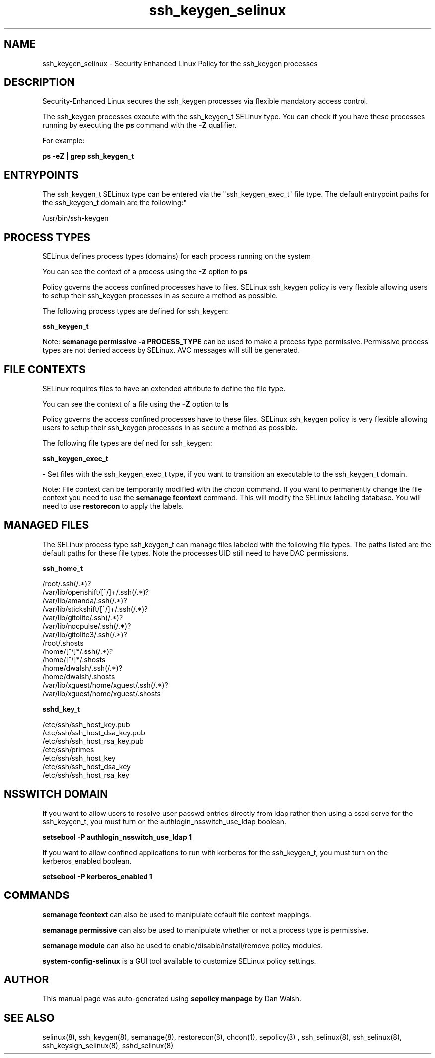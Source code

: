 .TH  "ssh_keygen_selinux"  "8"  "12-11-01" "ssh_keygen" "SELinux Policy documentation for ssh_keygen"
.SH "NAME"
ssh_keygen_selinux \- Security Enhanced Linux Policy for the ssh_keygen processes
.SH "DESCRIPTION"

Security-Enhanced Linux secures the ssh_keygen processes via flexible mandatory access control.

The ssh_keygen processes execute with the ssh_keygen_t SELinux type. You can check if you have these processes running by executing the \fBps\fP command with the \fB\-Z\fP qualifier.

For example:

.B ps -eZ | grep ssh_keygen_t


.SH "ENTRYPOINTS"

The ssh_keygen_t SELinux type can be entered via the "ssh_keygen_exec_t" file type.  The default entrypoint paths for the ssh_keygen_t domain are the following:"

/usr/bin/ssh-keygen
.SH PROCESS TYPES
SELinux defines process types (domains) for each process running on the system
.PP
You can see the context of a process using the \fB\-Z\fP option to \fBps\bP
.PP
Policy governs the access confined processes have to files.
SELinux ssh_keygen policy is very flexible allowing users to setup their ssh_keygen processes in as secure a method as possible.
.PP
The following process types are defined for ssh_keygen:

.EX
.B ssh_keygen_t
.EE
.PP
Note:
.B semanage permissive -a PROCESS_TYPE
can be used to make a process type permissive. Permissive process types are not denied access by SELinux. AVC messages will still be generated.

.SH FILE CONTEXTS
SELinux requires files to have an extended attribute to define the file type.
.PP
You can see the context of a file using the \fB\-Z\fP option to \fBls\bP
.PP
Policy governs the access confined processes have to these files.
SELinux ssh_keygen policy is very flexible allowing users to setup their ssh_keygen processes in as secure a method as possible.
.PP
The following file types are defined for ssh_keygen:


.EX
.PP
.B ssh_keygen_exec_t
.EE

- Set files with the ssh_keygen_exec_t type, if you want to transition an executable to the ssh_keygen_t domain.


.PP
Note: File context can be temporarily modified with the chcon command.  If you want to permanently change the file context you need to use the
.B semanage fcontext
command.  This will modify the SELinux labeling database.  You will need to use
.B restorecon
to apply the labels.

.SH "MANAGED FILES"

The SELinux process type ssh_keygen_t can manage files labeled with the following file types.  The paths listed are the default paths for these file types.  Note the processes UID still need to have DAC permissions.

.br
.B ssh_home_t

	/root/\.ssh(/.*)?
.br
	/var/lib/openshift/[^/]+/\.ssh(/.*)?
.br
	/var/lib/amanda/\.ssh(/.*)?
.br
	/var/lib/stickshift/[^/]+/\.ssh(/.*)?
.br
	/var/lib/gitolite/\.ssh(/.*)?
.br
	/var/lib/nocpulse/\.ssh(/.*)?
.br
	/var/lib/gitolite3/\.ssh(/.*)?
.br
	/root/\.shosts
.br
	/home/[^/]*/\.ssh(/.*)?
.br
	/home/[^/]*/\.shosts
.br
	/home/dwalsh/\.ssh(/.*)?
.br
	/home/dwalsh/\.shosts
.br
	/var/lib/xguest/home/xguest/\.ssh(/.*)?
.br
	/var/lib/xguest/home/xguest/\.shosts
.br

.br
.B sshd_key_t

	/etc/ssh/ssh_host_key.pub
.br
	/etc/ssh/ssh_host_dsa_key.pub
.br
	/etc/ssh/ssh_host_rsa_key.pub
.br
	/etc/ssh/primes
.br
	/etc/ssh/ssh_host_key
.br
	/etc/ssh/ssh_host_dsa_key
.br
	/etc/ssh/ssh_host_rsa_key
.br

.SH NSSWITCH DOMAIN

.PP
If you want to allow users to resolve user passwd entries directly from ldap rather then using a sssd serve for the ssh_keygen_t, you must turn on the authlogin_nsswitch_use_ldap boolean.

.EX
.B setsebool -P authlogin_nsswitch_use_ldap 1
.EE

.PP
If you want to allow confined applications to run with kerberos for the ssh_keygen_t, you must turn on the kerberos_enabled boolean.

.EX
.B setsebool -P kerberos_enabled 1
.EE

.SH "COMMANDS"
.B semanage fcontext
can also be used to manipulate default file context mappings.
.PP
.B semanage permissive
can also be used to manipulate whether or not a process type is permissive.
.PP
.B semanage module
can also be used to enable/disable/install/remove policy modules.

.PP
.B system-config-selinux
is a GUI tool available to customize SELinux policy settings.

.SH AUTHOR
This manual page was auto-generated using
.B "sepolicy manpage"
by Dan Walsh.

.SH "SEE ALSO"
selinux(8), ssh_keygen(8), semanage(8), restorecon(8), chcon(1), sepolicy(8)
, ssh_selinux(8), ssh_selinux(8), ssh_keysign_selinux(8), sshd_selinux(8)